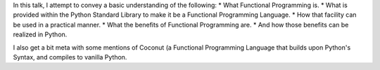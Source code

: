 In this talk, I attempt to convey a basic understanding of the following:
* What Functional Programming is.
* What is provided within the Python Standard Library to make it be a Functional Programming Language.
* How that facility can be used in a practical manner.
* What the benefits of Functional Programming are.
* And how those benefits can be realized in Python.

I also get a bit meta with some mentions of Coconut (a Functional Programming Language that builds upon Python's Syntax, and compiles to vanilla Python.